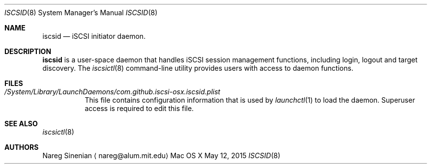 .\" (c) 2013-2015 Nareg Sinenian. All rights reserved.
.\" This file is the UNIX man page for the iscsid user-space daemon."
.Dd May 12, 2015
.Dt ISCSID 8
.Os "Mac OS X"
.Sh NAME
.Nm iscsid
.Nd iSCSI initiator daemon.
.Sh DESCRIPTION
.Nm
is a user-space daemon that handles iSCSI session management functions, including login, logout and target discovery.  The
.Xr iscsictl 8
command-line utility provides users with access to daemon functions.
.Pp
.Pp
.Sh FILES
.Bl -tag -width Ds -compact
.It Pa /System/Library/LaunchDaemons/com.github.iscsi-osx.iscsid.plist
This file contains configuration information that is used by
.Xr launchctl 1
to load the daemon.  Superuser access is required to edit this file.
.El
.Pp
.Sh SEE ALSO
.Xr iscsictl 8
.Sh AUTHORS
.An Nareg Sinenian
.Aq nareg@alum.mit.edu
